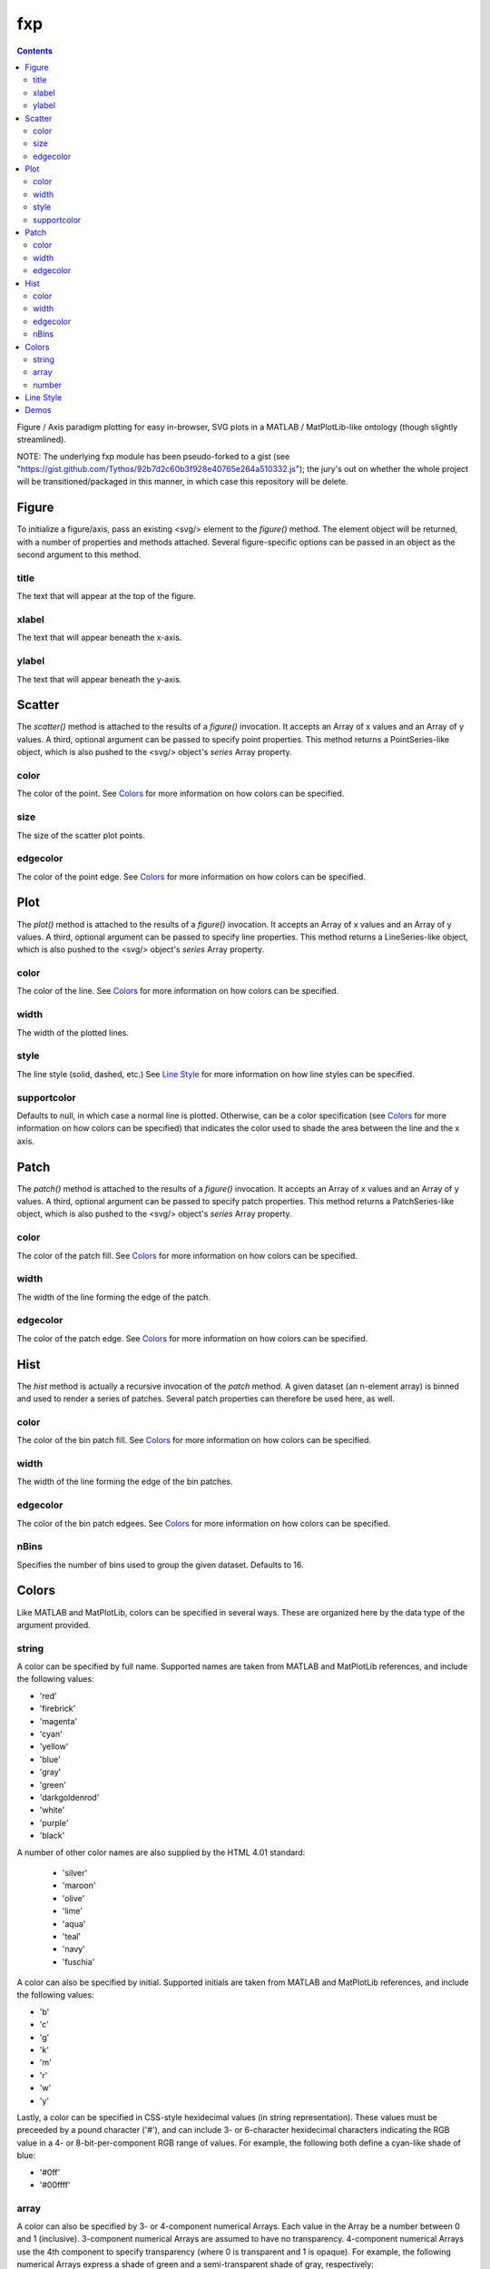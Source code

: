 fxp
===

.. contents::

Figure / Axis paradigm plotting for easy in-browser, SVG plots in a MATLAB /
MatPlotLib-like ontology (though slightly streamlined).

NOTE: The underlying fxp module has been pseudo-forked to a gist (see
"https://gist.github.com/Tythos/92b7d2c60b3f928e40765e264a510332.js"); the
jury's out on whether the whole project will be transitioned/packaged in this
manner, in which case this repository will be delete.

Figure
------

To initialize a figure/axis, pass an existing <svg/> element to the *figure()*
method. The element object will be returned, with a number of properties and
methods attached. Several figure-specific options can be passed in an object
as the second argument to this method.

title
~~~~~

The text that will appear at the top of the figure.

xlabel
~~~~~~

The text that will appear beneath the x-axis.

ylabel
~~~~~~

The text that will appear beneath the y-axis.

Scatter
-------

The *scatter()* method is attached to the results of a *figure()* invocation.
It accepts an Array of x values and an Array of y values. A third, optional
argument can be passed to specify point properties. This method returns a
PointSeries-like object, which is also pushed to the <svg/> object's *series*
Array property.

color
~~~~~

The color of the point. See `Colors`_ for more information on how colors can be
specified.

size
~~~~

The size of the scatter plot points.

edgecolor
~~~~~~~~~

The color of the point edge. See `Colors`_ for more information on how colors
can be specified.

Plot
----

The *plot()* method is attached to the results of a *figure()* invocation. It
accepts an Array of x values and an Array of y values. A third, optional
argument can be passed to specify line properties. This method returns a
LineSeries-like object, which is also pushed to the <svg/> object's *series*
Array property.

color
~~~~~

The color of the line. See `Colors`_ for more information on how colors can be
specified.

width
~~~~~

The width of the plotted lines.

style
~~~~~

The line style (solid, dashed, etc.) See `Line Style`_ for more information on
how line styles can be specified.

supportcolor
~~~~~~~~~~~~

Defaults to null, in which case a normal line is plotted. Otherwise, can be a
color specification (see `Colors`_ for more information on how colors can be
specified) that indicates the color used to shade the area between the line and
the x axis.

Patch
-----

The *patch()* method is attached to the results of a *figure()* invocation. It
accepts an Array of x values and an Array of y values. A third, optional
argument can be passed to specify patch properties. This method returns a
PatchSeries-like object, which is also pushed to the <svg/> object's *series*
Array property.

color
~~~~~

The color of the patch fill. See `Colors`_ for more information on how colors
can be specified.

width
~~~~~

The width of the line forming the edge of the patch.

edgecolor
~~~~~~~~~

The color of the patch edge. See `Colors`_ for more information on how colors
can be specified.

Hist
----

The *hist* method is actually a recursive invocation of the *patch* method. A
given dataset (an n-element array) is binned and used to render a series of
patches. Several patch properties can therefore be used here, as well.

color
~~~~~

The color of the bin patch fill. See `Colors`_ for more information on how
colors can be specified.

width
~~~~~

The width of the line forming the edge of the bin patches.

edgecolor
~~~~~~~~~

The color of the bin patch edgees. See `Colors`_ for more information on how
colors can be specified.

nBins
~~~~~

Specifies the number of bins used to group the given dataset. Defaults to 16.

Colors
------

Like MATLAB and MatPlotLib, colors can be specified in several ways. These are
organized here by the data type of the argument provided.

string
~~~~~~

A color can be specified by full name. Supported names are taken from MATLAB and
MatPlotLib references, and include the following values:

* 'red'
* 'firebrick'
* 'magenta'
* 'cyan'
* 'yellow'
* 'blue'
* 'gray'
* 'green'
* 'darkgoldenrod'
* 'white'
* 'purple'
* 'black'

A number of other color names are also supplied by the HTML 4.01 standard:

 * 'silver'
 * 'maroon'
 * 'olive'
 * 'lime'
 * 'aqua'
 * 'teal'
 * 'navy'
 * 'fuschia'

A color can also be specified by initial. Supported initials are taken from
MATLAB and MatPlotLib references, and include the following values:

* 'b'
* 'c'
* 'g'
* 'k'
* 'm'
* 'r'
* 'w'
* 'y'

Lastly, a color can be specified in CSS-style hexidecimal values (in string
representation). These values must be preceeded by a pound character ('#'), and
can include 3- or 6-character hexidecimal characters indicating the RGB value in
a 4- or 8-bit-per-component RGB range of values. For example, the following
both define a cyan-like shade of blue:

* '#0ff'
* '#00ffff'

array
~~~~~

A color can also be specified by 3- or 4-component numerical Arrays. Each value
in the Array be a number between 0 and 1 (inclusive). 3-component numerical
Arrays are assumed to have no transparency. 4-component numerical Arrays use the
4th component to specify transparency (where 0 is transparent and 1 is opaque).
For example, the following numerical Arrays express a shade of green and a
semi-transparent shade of gray, respectively:

* [0,1,0]
* [0.5,0.5,0.5,0.5]

number
~~~~~~

A single numerical value can also be used to specify a hue-like property of a
color. This interpolates between red, green, and blue shades for values between
0 and 1 (inclusive). For example, the following numeric values will be
interpreted as red, green, and blue color values:

* 0.0
* 0.5
* 1.0

Line Style
----------

A line style determines the pattern with which a line is drawn. This can range
from a solid line (default) to a mix of dashed and dotted patterns. Each
supported pattern can be specified either by name or by character, based on the
specifications from MATLAB and MatPlotLib documentation:

* 'solid' ('-')
* 'dashed' ('--')
* 'dashdot' ('-.')
* 'dotted' (':')

Demos
-----

See the *ref* package folder to see static HTML files with *fxp* examples.
